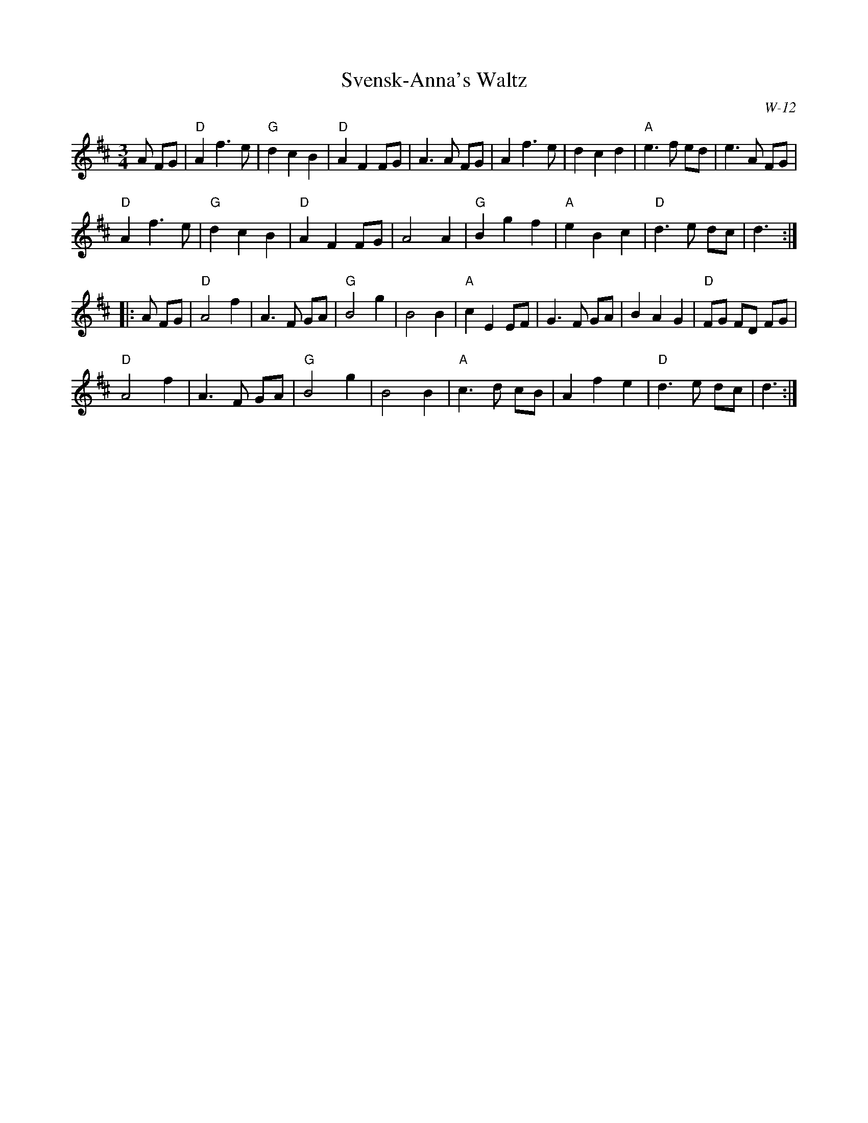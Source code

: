 X:1
T: Svensk-Anna's Waltz
I:
H: from Matt Fichtenbaum 3/81
C: W-12
M: 3/4
Z:
R: waltz
K: D
A FG| "D"A2 f3 e| "G"d2 c2 B2| "D"A2 F2 FG| A3 A FG|\
         A2 f3 e| d2 c2 d2| "A"e3 f ed| e3 A FG |
      "D"A2 f3 e| "G"d2 c2 B2| "D"A2 F2 FG| A4 A2|\
      "G"B2 g2 f2| "A"e2 B2 c2| "D"d3 e dc| d3:|
|:\
A FG| "D"A4 f2| A3 F GA| "G"B4 g2| B4 B2|\
     "A"c2 E2 EF| G3 F GA| B2 A2 G2| "D"FG FD FG|
     "D"A4 f2| A3 F GA| "G"B4 g2| B4 B2| \
     "A"c3 d cB| A2 f2 e2| "D"d3 e dc| d3:|
%
